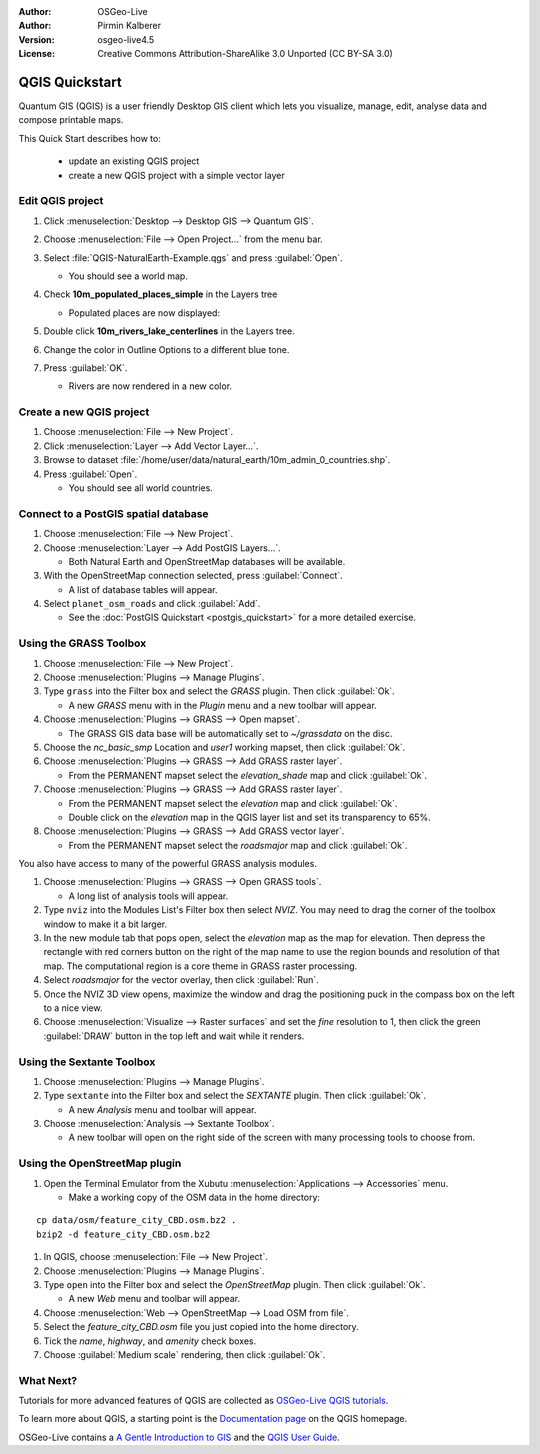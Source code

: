 :Author: OSGeo-Live
:Author: Pirmin Kalberer
:Version: osgeo-live4.5
:License: Creative Commons Attribution-ShareAlike 3.0 Unported  (CC BY-SA 3.0)

.. image:: ../../images/project_logos/logo-QGIS.png
  :scale: 100 %
  :alt: project logo
  :align: right
  :target: http://www.qgis.org

********************************************************************************
QGIS Quickstart 
********************************************************************************

Quantum GIS (QGIS) is a user friendly Desktop GIS client which lets
you visualize, manage, edit, analyse data and compose printable maps.

This Quick Start describes how to:

  * update an existing QGIS project
  * create a new QGIS project with a simple vector layer


Edit QGIS project
================================================================================

#. Click :menuselection:`Desktop --> Desktop GIS --> Quantum GIS`.

#. Choose :menuselection:`File --> Open Project...` from the menu bar.

#. Select :file:`QGIS-NaturalEarth-Example.qgs` and press :guilabel:`Open`.

   * You should see a world map.

#. Check **10m_populated_places_simple** in the Layers tree

   * Populated places are now displayed:

     .. image:: ../../images/screenshots/1024x768/qgis.png
        :scale: 50 %

#. Double click **10m_rivers_lake_centerlines** in the Layers tree.

#. Change the color in Outline Options to a different blue tone.

#. Press :guilabel:`OK`.

   * Rivers are now rendered in a new color.


Create a new QGIS project
================================================================================

#. Choose :menuselection:`File --> New Project`.

#. Click :menuselection:`Layer --> Add Vector Layer...`.

#. Browse to dataset :file:`/home/user/data/natural_earth/10m_admin_0_countries.shp`.

#. Press :guilabel:`Open`.

   * You should see all world countries.


Connect to a PostGIS spatial database
================================================================================

#. Choose :menuselection:`File --> New Project`.

#. Choose :menuselection:`Layer --> Add PostGIS Layers...`.

   * Both Natural Earth and OpenStreetMap databases will be available.

#. With the OpenStreetMap connection selected, press :guilabel:`Connect`.

   * A list of database tables will appear.

#. Select ``planet_osm_roads`` and click :guilabel:`Add`.

   * See the :doc:`PostGIS Quickstart <postgis_quickstart>` for a more detailed exercise.

Using the GRASS Toolbox
================================================================================

#. Choose :menuselection:`File --> New Project`.

#. Choose :menuselection:`Plugins --> Manage Plugins`.

#. Type ``grass`` into the Filter box and select the `GRASS` plugin. Then click :guilabel:`Ok`.

   * A new `GRASS` menu with in the `Plugin` menu and a new toolbar will appear.

#. Choose :menuselection:`Plugins --> GRASS --> Open mapset`.

   * The GRASS GIS data base will be automatically set to `~/grassdata` on the disc.

#. Choose the `nc_basic_smp` Location and `user1` working mapset, then click :guilabel:`Ok`.

#. Choose :menuselection:`Plugins --> GRASS --> Add GRASS raster layer`.

   * From the PERMANENT mapset select the `elevation_shade` map and click :guilabel:`Ok`.

#. Choose :menuselection:`Plugins --> GRASS --> Add GRASS raster layer`.

   * From the PERMANENT mapset select the `elevation` map and click :guilabel:`Ok`.

   * Double click on the `elevation` map in the QGIS layer list and set its transparency to 65%.

#. Choose :menuselection:`Plugins --> GRASS --> Add GRASS vector layer`.

   * From the PERMANENT mapset select the `roadsmajor` map and click :guilabel:`Ok`.

You also have access to many of the powerful GRASS analysis modules.

.. maybe describe a raster processing task instead of a NVIZ one?

#. Choose :menuselection:`Plugins --> GRASS --> Open GRASS tools`.

   * A long list of analysis tools will appear.

#. Type ``nviz`` into the Modules List's Filter box then select `NVIZ`. You may need to drag the corner of the toolbox window to make it a bit larger.

#. In the new module tab that pops open, select the `elevation` map as the map for elevation. Then depress the rectangle with red corners button on the right of the map name to use the region bounds and resolution of that map. The computational region is a core theme in GRASS raster processing.

#. Select `roadsmajor` for the vector overlay, then click :guilabel:`Run`.

#. Once the NVIZ 3D view opens, maximize the window and drag the positioning puck in the compass box on the left to a nice view.

#. Choose :menuselection:`Visualize --> Raster surfaces` and set the `fine` resolution to 1, then click the green :guilabel:`DRAW` button in the top left and wait while it renders.


Using the Sextante Toolbox
================================================================================

#. Choose :menuselection:`Plugins --> Manage Plugins`.

#. Type ``sextante`` into the Filter box and select the `SEXTANTE` plugin. Then click :guilabel:`Ok`.

   * A new `Analysis` menu and toolbar will appear.

#. Choose :menuselection:`Analysis --> Sextante Toolbox`.

   * A new toolbar will open on the right side of the screen with many processing tools to choose from.


Using the OpenStreetMap plugin
================================================================================

#. Open the Terminal Emulator from the Xubutu :menuselection:`Applications --> Accessories` menu.

   * Make a working copy of the OSM data in the home directory:

::

  cp data/osm/feature_city_CBD.osm.bz2 .
  bzip2 -d feature_city_CBD.osm.bz2

#. In QGIS, choose :menuselection:`File --> New Project`.

#. Choose :menuselection:`Plugins --> Manage Plugins`.

#. Type ``open`` into the Filter box and select the `OpenStreetMap` plugin. Then click :guilabel:`Ok`.

   * A new `Web` menu and toolbar will appear.

#. Choose :menuselection:`Web --> OpenStreetMap --> Load OSM from file`.

#. Select the `feature_city_CBD.osm` file you just copied into the home directory.

#. Tick the `name`, `highway`, and `amenity` check boxes.

#. Choose :guilabel:`Medium scale` rendering, then click :guilabel:`Ok`.


What Next?
================================================================================

Tutorials for more advanced features of QGIS are collected
as `OSGeo-Live QGIS tutorials`_.

To learn more about QGIS, a starting point is the `Documentation page`_ on
the QGIS homepage.

OSGeo-Live contains a `A Gentle Introduction to GIS`_  and
the `QGIS User Guide`_.

.. _`OSGeo-Live QGIS tutorials`: ../../qgis/tutorials/
.. _`Documentation page`: http://www.qgis.org/en/documentation.html
.. _`A Gentle Introduction to GIS`: ../../qgis/qgis-1.0.0_a-gentle-gis-introduction_en.pdf
.. _`QGIS User Guide`: ../../qgis/qgis-1.7.0_user_guide_en.pdf
